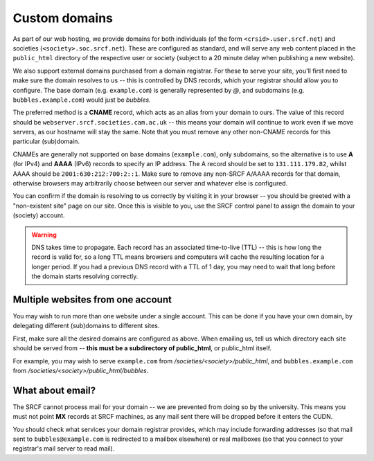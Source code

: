 Custom domains
--------------

As part of our web hosting, we provide domains for both individuals (of the form ``<crsid>.user.srcf.net``) and societies (``<society>.soc.srcf.net``).  These are configured as standard, and will serve any web content placed in the ``public_html`` directory of the respective user or society (subject to a 20 minute delay when publishing a new website).

We also support external domains purchased from a domain registrar.  For these to serve your site, you'll first need to make sure the domain resolves to us -- this is controlled by DNS records, which your registrar should allow you to configure.  The base domain (e.g. ``example.com``) is generally represented by *@*, and subdomains (e.g. ``bubbles.example.com``) would just be *bubbles*.

The preferred method is a **CNAME** record, which acts as an alias from your domain to ours.  The value of this record should be ``webserver.srcf.societies.cam.ac.uk`` -- this means your domain will continue to work even if we move servers, as our hostname will stay the same.  Note that you must remove any other non-CNAME records for this particular (sub)domain.

CNAMEs are generally not supported on base domains (``example.com``), only subdomains, so the alternative is to use **A** (for IPv4) and **AAAA** (IPv6) records to specify an IP address.  The A record should be set to ``131.111.179.82``, whilst AAAA should be ``2001:630:212:700:2::1``.  Make sure to remove any non-SRCF A/AAAA records for that domain, otherwise browsers may arbitrarily choose between our server and whatever else is configured.

You can confirm if the domain is resolving to us correctly by visiting it in your browser -- you should be greeted with a "non-existent site" page on our site.  Once this is visible to you, use the SRCF control panel to assign the domain to your (society) account.

.. warning::

    DNS takes time to propagate.  Each record has an associated time-to-live (TTL) -- this is how long the record is valid for, so a long TTL means browsers and computers will cache the resulting location for a longer period.  If you had a previous DNS record with a TTL of 1 day, you may need to wait that long before the domain starts resolving correctly.

Multiple websites from one account
~~~~~~~~~~~~~~~~~~~~~~~~~~~~~~~~~~

You may wish to run more than one website under a single account.  This can be done if you have your own domain, by delegating different (sub)domains to different sites.

First, make sure all the desired domains are configured as above.  When emailing us, tell us which directory each site should be served from -- **this must be a subdirectory of public_html**, or public_html itself.

For example, you may wish to serve ``example.com`` from */societies/<society>/public_html*, and ``bubbles.example.com`` from */societies/<society>/public_html/bubbles*.

What about email?
~~~~~~~~~~~~~~~~~

The SRCF cannot process mail for your domain -- we are prevented from doing so by the university.  This means you must not point **MX** records at SRCF machines, as any mail sent there will be dropped before it enters the CUDN.

You should check what services your domain registrar provides, which may include forwarding addresses (so that mail sent to ``bubbles@example.com`` is redirected to a mailbox elsewhere) or real mailboxes (so that you connect to your registrar's mail server to read mail).
